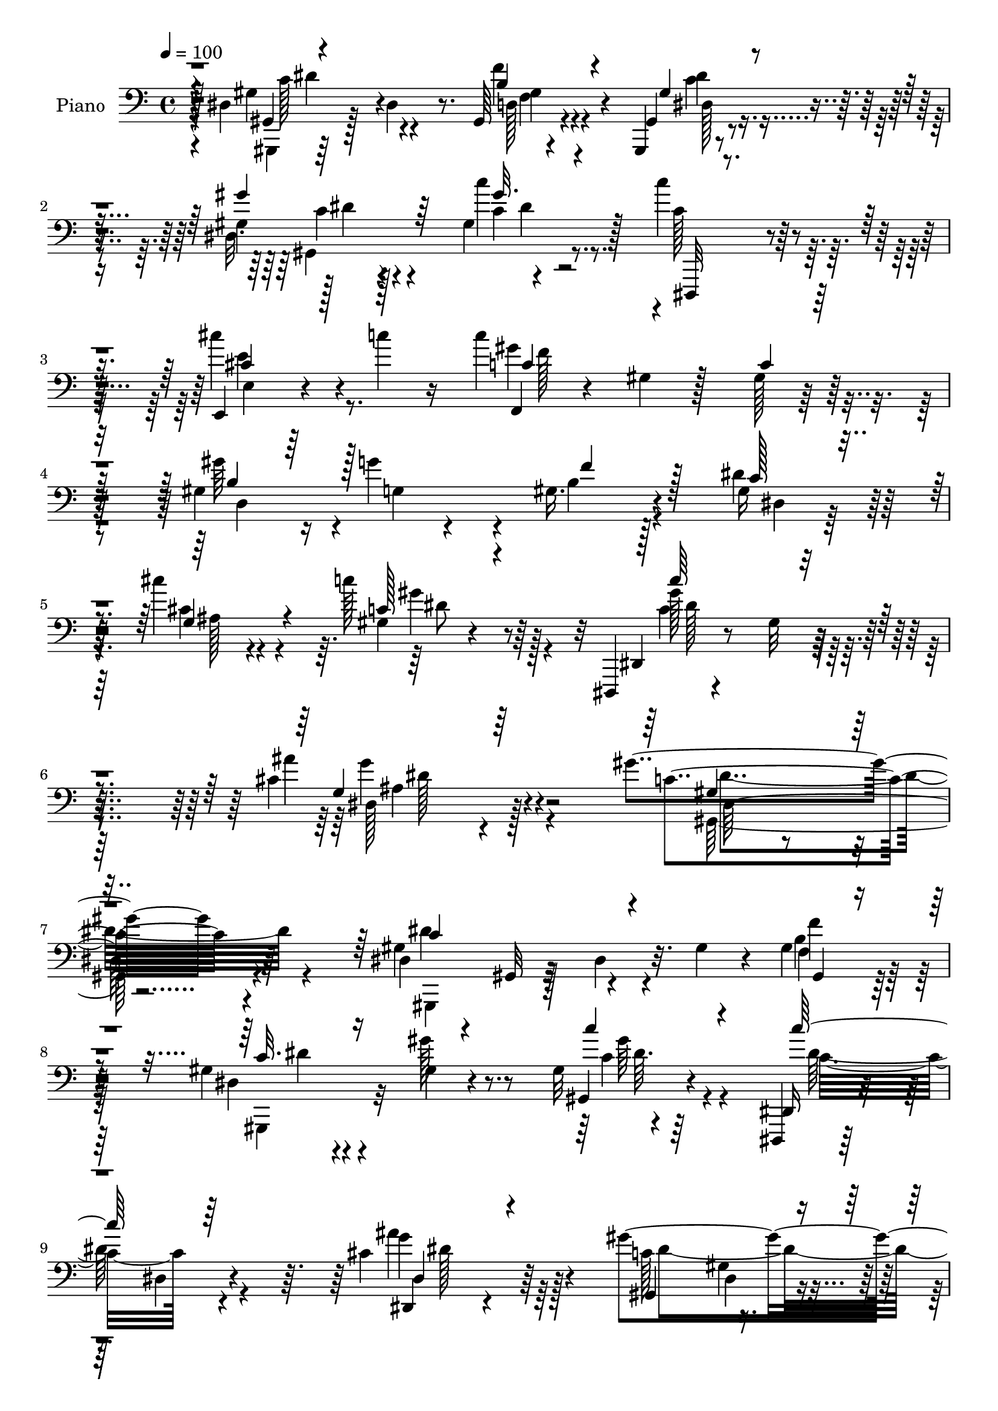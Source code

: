 % Lily was here -- automatically converted by c:/Program Files (x86)/LilyPond/usr/bin/midi2ly.py from output/midi/dh268pn.mid
\version "2.14.0"

\layout {
  \context {
    \Voice
    \remove "Note_heads_engraver"
    \consists "Completion_heads_engraver"
    \remove "Rest_engraver"
    \consists "Completion_rest_engraver"
  }
}

trackAchannelA = {


  \key c \major
    
  \set Staff.instrumentName = "HD193PN"
  
  \time 4/4 
  

  \key c \major
  
  \tempo 4 = 100 
  
}

trackA = <<
  \context Voice = voiceA \trackAchannelA
>>


trackBchannelA = {
  
  \set Staff.instrumentName = "Piano"
  
}

trackBchannelB = \relative c {
  r4*20/96 dis4*88/96 r128*9 dis4*22/96 r8. gis,64*5 r4*64/96 gis,4*13/96 
  r4*80/96 gis''4*16/96 r128*25 gis4*8/96 r4*92/96 c'4*119/96 r4*80/96 e,,,4*19/96 
  r4*35/96 c'''4*26/96 r16 c4*215/96 r128*25 gis,4*79/96 r16 g'4*79/96 
  r4*19/96 gis,16. r4*61/96 gis16 r128*23 cis'4*29/96 r4*67/96 c128*15 
  r64*9 dis,,,,4*14/96 r4*92/96 gis''32 r4*97/96 cis4*43/96 r4*91/96 gis'4*184/96 
  r4*140/96 dis,4*20/96 r4*29/96 gis,32 r128*13 dis'4*29/96 r32. gis4*28/96 
  r4*16/96 gis4*38/96 
  | % 8
  r4*52/96 gis4*19/96 r4*76/96 gis4*13/96 r4*77/96 gis32 r4*86/96 dis,,4*14/96 
  r128*29 dis''4*23/96 r4*71/96 cis'4*43/96 r64*9 gis'4*218/96 
  r4*71/96 gis4*113/96 r128*25 f,128*9 r4*70/96 gis'128*23 r128*7 ais,4*31/96 
  r4*62/96 gis'4*38/96 r4*61/96 gis,128*13 r4*61/96 gis4*5/96 r4*89/96 gis32. 
  r4*41/96 ais'128*5 r4*22/96 dis,,,4*20/96 r4*82/96 g'4*16/96 
  r4*80/96 dis'4*10/96 r4*86/96 gis,,4*107/96 r4*82/96 gis4*28/96 
  r4*70/96 c'128*9 r4*65/96 gis'4*32/96 r4*56/96 gis,4*13/96 r4*85/96 c,,32. 
  r4*73/96 e'32. r4*82/96 cis''4*29/96 r64*5 c4*19/96 r128*7 c,4*104/96 
  c,4*7/96 r4*85/96 gis'32 r32*7 gis'4*98/96 r128 g,4*26/96 r4*64/96 b16. 
  r128*19 gis64*9 r4*44/96 cis'4*29/96 r64*11 gis,32. r128*27 c'4*113/96 
  r128*31 ais64*9 r4*65/96 gis64*27 r4*121/96 dis32*5 r32. dis,32*5 
  r128*11 gis'128*9 r4*16/96 gis,,32. r4*79/96 gis''128*7 r4*25/96 dis,4*85/96 
  r4*7/96 gis32 r4*37/96 c'16 r32. gis,64. r128*15 
  | % 21
  c''4*128/96 r128*23 cis,4*41/96 r4*58/96 gis,,4*16/96 r4*77/96 gis'128*5 
  r128*27 dis'32 r4*83/96 f,,,4*14/96 r32*7 gis''4*16/96 r4*85/96 gis'64*5 
  r4*65/96 dis,4*122/96 r4*64/96 gis''4*31/96 r64*11 ais,128*39 
  r128*27 gis,4*14/96 r32*5 ais''32 r4*10/96 dis,,,,4*20/96 r128*27 dis'4*10/96 
  r128*27 cis'4*11/96 r128*29 gis,4*118/96 r4*26/96 dis''4*19/96 
  r4*29/96 gis,,4*22/96 r4*70/96 gis64*17 r4*85/96 c'4*17/96 r64*13 c,,128*5 
  r4*35/96 e'4*50/96 g4*55/96 r4*41/96 cis''4*23/96 r8 c4*14/96 
  r64. f,,,,4*20/96 r128*27 gis'32. r4*79/96 gis128*5 r4*83/96 gis''4*61/96 
  r128*11 g,,4*52/96 r4*47/96 f''4*26/96 r4*70/96 gis,32. r4*82/96 cis'4*32/96 
  r128*21 c128*17 r4*50/96 dis,,,,,128*5 r4*83/96 gis''128*7 r4*92/96 cis32. 
  r128*33 gis,,4*14/96 r4*94/96 gis''4*20/96 r4*217/96 dis32*5 
  r4*41/96 gis4*22/96 r4*22/96 dis128*7 r128*9 gis,4*19/96 r4*77/96 gis'4*20/96 
  r4*68/96 gis4*14/96 r128*29 dis'32. r64*13 dis,,,4*17/96 r4*86/96 dis''4*13/96 
  r128*29 ais'16 r128*25 dis128*7 r4*80/96 gis,4*16/96 r4*76/96 gis128*5 
  r4*86/96 f,4*38/96 r4*11/96 c'4*73/96 r4*68/96 f4*20/96 r4*76/96 gis'4*38/96 
  r128*19 g128*11 r4*61/96 gis4*35/96 r32*5 f,,,4*16/96 r4*85/96 gis''4*16/96 
  r4*83/96 gis4*13/96 r4*61/96 ais'32 r128*5 ais4*208/96 r64*15 gis,4*110/96 
  r128*13 gis128*9 r4*22/96 gis, r4*74/96 gis,4*14/96 r4*79/96 gis'''4*31/96 
  r64*11 gis,4*8/96 r64*15 c,,4*25/96 r4*74/96 e'4*19/96 r32*7 e4*16/96 
  r4*55/96 c'4*14/96 r4*20/96 f,,,4*16/96 r128*27 gis''4*20/96 
  r128*27 gis128*7 r4*77/96 gis'4*58/96 r64*7 b,128*17 r128*17 gis128*5 
  r32*7 gis4*14/96 r4*85/96 cis'4*40/96 r4*61/96 c4*46/96 r4*62/96 gis4*85/96 
  r16 dis,4*20/96 r4*88/96 cis'4*44/96 r64*13 gis'4*212/96 r4*95/96 gis,4*76/96 
  r4*32/96 dis4*14/96 r4*79/96 gis16. r4*64/96 gis,,128*5 r4*85/96 gis''32. 
  r4*79/96 gis4*14/96 r4*92/96 dis,,128*5 r128*27 dis''32 r4*92/96 cis'4*26/96 
  r4*76/96 gis,,4*17/96 r4*79/96 gis''4*22/96 r128*27 gis4*17/96 
  r32*7 gis4*34/96 r64*11 gis32. r128*27 gis4*17/96 r32*7 c4*73/96 
  r4*28/96 ais4*29/96 r4*71/96 gis4*16/96 r4*89/96 ais'128*43 r4*83/96 gis,4*11/96 
  r4*49/96 ais'4*35/96 r4*20/96 dis,,,4*29/96 r4*73/96 cis'4*8/96 
  r4*98/96 cis'4*14/96 r128*33 gis4*118/96 r128*11 gis,4*77/96 
  r128*7 gis'4*38/96 r128*5 gis,,4*16/96 r4*83/96 gis''4*19/96 
  r128*27 gis4*13/96 
  | % 52
  r4*88/96 c,,,128*5 r128*31 e''4*14/96 r4 e4*16/96 r128*11 c'4*41/96 
  r4*14/96 f,,, r4*85/96 gis''4*25/96 r128*25 gis16 r4*79/96 d128*11 
  r4*71/96 g'128*29 r4*10/96 b,16. r4*71/96 dis,,,4*19/96 r4*89/96 cis'''4*40/96 
  r8. c'4*40/96 r4*74/96 dis,,,,4*16/96 r4*91/96 gis''4*13/96 r4*113/96 dis,4*22/96 
  r4*119/96 gis,,4*14/96 r4*131/96 gis'''4*17/96 r4*173/96 gis'4*28/96 
}

trackBchannelBvoiceB = \relative c {
  r128*9 gis'4*107/96 r4 f'4*32/96 r4*61/96 gis,,4*22/96 r4*71/96 dis'32. 
  r4*76/96 c''4*41/96 r128*19 c,128*37 r128*29 cis'4*32/96 r4*73/96 f,,,4*22/96 
  r4*73/96 gis'4*22/96 r128*25 gis128*5 r32*7 gis'64*15 r4*20/96 g,4*13/96 
  r4*79/96 b4*31/96 r128*21 dis4*26/96 r128*23 cis4*22/96 r4*73/96 gis4*16/96 
  r4*83/96 dis,4*19/96 r4*196/96 ais'''4*49/96 r4*85/96 c,4*185/96 
  r64*23 gis4*104/96 r4*88/96 b4*37/96 
  | % 8
  r64*9 dis,4*13/96 r4*80/96 gis'128*7 r8. gis,,4*16/96 r4*79/96 dis16 
  r4*173/96 dis4*16/96 r4*80/96 c''128*33 r4*95/96 gis4*11/96 r32*7 f,4*19/96 
  r4*76/96 gis'32 r4*80/96 ais4*40/96 r4*58/96 dis128*11 r4*56/96 g128*19 
  r4*37/96 gis,4*20/96 r64*13 f4*95/96 r64*17 ais,4*23/96 r4*71/96 ais''4*214/96 
  r128*27 gis,4*88/96 r128*33 b4*43/96 r4*55/96 dis4*34/96 r4*59/96 c128*7 
  r4*70/96 c'4*40/96 r64*9 c,,4*28/96 r128*23 g'128*5 r4*80/96 e'16. 
  r4*62/96 c'32*17 r4*89/96 b,128*41 r4*67/96 f'4*86/96 r4*10/96 dis128*11 
  r128*21 dis4*35/96 r4*59/96 c'8 r4*52/96 dis,,,,32 r64*15 gis''4*16/96 
  r4*89/96 cis64*5 r64*15 c4*154/96 r4*131/96 gis'4*92/96 r4*29/96 dis4*28/96 
  r128*21 f'4*25/96 r4*70/96 gis,,,128*43 r128*19 c'''4*28/96 r4*68/96 
  | % 21
  <dis, c >4*134/96 r4*64/96 ais,4*20/96 r4*79/96 <gis'' gis, >4*223/96 
  r32*5 f,,,4*22/96 r4*80/96 f'4*8/96 r4*89/96 gis''4*37/96 r4*59/96 gis,128*15 
  r8 g'64*5 r128*21 gis,128*7 r128*25 ais'4*124/96 r128*25 ais,,,4*20/96 
  r4*79/96 dis4*22/96 r4*76/96 g128*5 r4*79/96 g4*11/96 r4*86/96 dis'128*25 
  r4*26/96 gis,4*31/96 r128*19 f''64*5 r128*21 dis,32. r128*9 dis,4*50/96 
  r4*5/96 gis64. r4*79/96 c'128*7 r4*73/96 c,,4*22/96 r128*41 ais'128*9 
  r16 cis'4*17/96 r64*9 c4*13/96 r128*5 c'4*205/96 r4*86/96 gis,4*70/96 
  r4*25/96 g'128*19 r4*40/96 gis,4*35/96 r4*62/96 dis'4*32/96 r4*68/96 cis64*5 
  r4*65/96 c4*47/96 r64*9 c'4*125/96 r4*86/96 dis,,,4*31/96 r4*85/96 gis''4*223/96 
  r128*41 gis,,,,4*56/96 r4*137/96 gis''128*15 r128*17 <dis gis,, >4*14/96 
  r4*73/96 gis'4*31/96 r4*70/96 c,128*7 r4*77/96 dis,,4*26/96 r64*13 g'4*8/96 
  r4*89/96 g'4*26/96 r4*74/96 gis,,32. r4*86/96 c'4*8/96 r4*82/96 c'4*11/96 
  r4*89/96 gis4*19/96 r4*79/96 gis4*17/96 r4*74/96 gis'128*11 r4*64/96 gis,4*26/96 
  r128*23 cis4*41/96 r4*53/96 gis128*7 r128*25 f,16 r4*77/96 f'4*14/96 
  r4*83/96 c''4*52/96 r4*50/96 dis,4*208/96 r64*15 dis,4*37/96 
  | % 38
  r32 gis,64. r4*43/96 dis'4*28/96 r4*68/96 b'64*7 r4*55/96 gis4*17/96 
  r4*76/96 gis4*14/96 r32*7 c4*22/96 r128*25 c,,,4*14/96 r4*85/96 c''4*19/96 
  r4*85/96 g'32 r128*19 c'4*16/96 r32. c16*9 r4*80/96 d,,4*224/96 
  r4*77/96 dis'4*23/96 r4*77/96 cis4*37/96 r4*64/96 c128*15 r128*21 c4*50/96 
  r4*167/96 ais'4*53/96 r128*23 c,64*35 r4 gis,4*128/96 r4*74/96 d'16 
  r4*76/96 gis4*31/96 r4*68/96 gis'4*40/96 r4*58/96 c4*41/96 r4*64/96 dis,,,16 
  r8. g'128*5 r4*89/96 g'16. r4*67/96 gis4*202/96 r4*98/96 f,,,4*16/96 
  r4*86/96 f''4*14/96 r4*82/96 gis'4*56/96 r128*15 gis4*85/96 r4*17/96 cis,64*5 
  r4*70/96 gis'4*92/96 r4*13/96 f,,,4*14/96 r64*15 gis''4*16/96 
  r128*31 ais,4*11/96 r4*103/96 dis,,128*5 r128*29 g''32 r4*98/96 ais4*10/96 
  r4*100/96 c4*137/96 r4*65/96 gis4*29/96 r32. gis,64. r4*44/96 gis'16 
  r4*76/96 gis'128*13 r4*58/96 c4*40/96 r4*62/96 c,,,4*4/96 r128*35 g''4*14/96 
  r4*94/96 cis'4*32/96 r4*19/96 c64*7 r4*11/96 f,,,128*9 r128*25 f'4*26/96 
  r8. f'4*13/96 r4*89/96 gis4*94/96 r4*11/96 g,4*26/96 r4*71/96 gis4*14/96 
  r4*92/96 gis4*23/96 r4*85/96 g4*46/96 r4*67/96 gis4*17/96 r4 dis,4*29/96 
  r4*80/96 c''64. r4*115/96 dis,,,4*29/96 r4*112/96 gis128*5 r4*131/96 dis''4*13/96 
  r4*178/96 dis'4*19/96 dis'32 
}

trackBchannelBvoiceC = \relative c {
  \voiceThree
  r4*29/96 gis4*17/96 r4*184/96 b'4*44/96 r4*50/96 gis4*25/96 r4*67/96 gis'4*29/96 
  r64*11 gis32. r4*80/96 dis,,,32 r4*187/96 cis'''4*28/96 r128*25 c4*98/96 
  r4 c4*14/96 r32*7 b4*91/96 r128*37 f'4*43/96 r128*17 c128*7 r4*73/96 g4*55/96 
  r4*40/96 c128*13 r4*62/96 c'64*19 r4*101/96 g,4*31/96 r64*17 gis4*155/96 
  r16*7 c4*116/96 r4*76/96 gis,4*17/96 r4*74/96 c'32. r16*7 c'4*32/96 
  r4*64/96 c128*39 r64*13 dis,,4*29/96 r4*67/96 gis,4*112/96 r4*83/96 c'4*8/96 
  r128*29 c4*106/96 r4*80/96 gis'4*49/96 r4*50/96 dis,4*133/96 
  r4*49/96 c'4*22/96 r4*77/96 d4*130/96 r64*11 d4*37/96 r4*58/96 dis,4*32/96 
  r4*71/96 dis4*7/96 r4*86/96 ais'32 r4*88/96 dis128*43 r128*19 f4*49/96 
  r4*50/96 dis,4*104/96 r4*79/96 c'4*32/96 r4*64/96 <c' e, >4*109/96 
  r128*27 cis,16 r4*74/96 gis'128*71 r4*80/96 d,64*21 r4*64/96 gis4*23/96 
  r4*74/96 c4*23/96 r4*73/96 g4*77/96 r4*16/96 c4*41/96 r4*58/96 c64*19 
  r128*31 <g' dis >4*46/96 r4*74/96 dis4*173/96 r4*127/96 c'4*131/96 
  r4*67/96 f,64*5 r4*65/96 dis4*14/96 r4*76/96 gis4*13/96 r4*82/96 dis'4*32/96 
  r4*65/96 dis,,,32. r4*80/96 gis'4*19/96 r4*80/96 ais''128*11 
  r4*67/96 c,4*223/96 r32*5 gis'4*128/96 r4*71/96 f,32 r32*7 gis'4*49/96 
  r4*44/96 g,4*28/96 r4*65/96 gis,4*23/96 r4*73/96 d''4*116/96 
  r4*83/96 d4*41/96 r128*19 ais'4*203/96 r4*86/96 gis,4*116/96 
  r4*74/96 gis4*38/96 r64*9 gis16 r4*68/96 gis'4*26/96 r4*70/96 c4*31/96 
  r4*64/96 c4*136/96 r4*59/96 e,16 r128*25 gis64*35 r128*27 d,,4*217/96 
  r8. dis4*68/96 r4*32/96 ais'16. r32*5 gis128*7 r4*79/96 dis''128*43 
  r4*83/96 g,,16 r4*91/96 gis'4*230/96 r4*116/96 c,4*124/96 r4*70/96 d,4*10/96 
  r4*86/96 c'4*20/96 r4*67/96 gis,32. r4*82/96 c''4*29/96 r4*70/96 c4*125/96 
  r128*25 cis,4*29/96 r4*73/96 gis,4*25/96 r64*13 gis4*4/96 r4*185/96 gis''4*125/96 
  r4*64/96 gis,16. r4*62/96 dis,128*43 r32*5 c''4*23/96 r8. ais'4*134/96 
  r4*65/96 f8 r4*53/96 g4*212/96 r4*86/96 gis,,4*55/96 r4*143/96 f'''4*26/96 
  r4*70/96 dis4*26/96 r4*68/96 c4*13/96 r32*7 c'4*32/96 r4*67/96 e,4*131/96 
  r4*70/96 cis'4*28/96 r4*76/96 c,64*15 r4*8/96 f,4*25/96 r4*76/96 c'4*13/96 
  r32*7 b128*25 r16 g'4*67/96 r4*35/96 b,4*25/96 r4*76/96 c4*11/96 
  r4*88/96 g,,4*32/96 r4*68/96 dis'''4*52/96 r128*19 dis,,4*19/96 
  r4*197/96 g''4*55/96 r4*68/96 gis,4*208/96 r128*33 dis'4*119/96 
  r128*27 f128*11 r128*23 gis,,4*17/96 r4*82/96 dis'4*11/96 r4*86/96 <dis' c >4*23/96 
  r4*82/96 c'32*9 r4*92/96 <g, ais >4*10/96 r128*31 gis,16 r4*74/96 dis'4*13/96 
  r4*89/96 c'32 r128*29 f,,4*26/96 r4*80/96 c''4*5/96 r4*88/96 ais128*5 
  r4*86/96 dis4*41/96 r4*61/96 g4*44/96 r4*56/96 c,4*25/96 r4*79/96 f,,4*23/96 
  r4*82/96 ais'4*14/96 r4*94/96 c'128*13 r128*25 ais4*236/96 r4*86/96 dis,64*33 
  r4*4/96 b4*50/96 r128*17 gis,4*19/96 r128*27 dis'4*10/96 r4*86/96 dis'4*44/96 
  r32*5 c4*133/96 r4*83/96 cis128*9 r4*76/96 c r4*125/96 c128*5 
  r128*29 b32*11 r4*70/96 f'4*29/96 r4*77/96 dis,,4*25/96 r4*83/96 cis'''64*7 
  r4*70/96 c,4*29/96 r4*85/96 c'4*142/96 r64*15 cis,4*52/96 r4*91/96 gis4*32/96 
  r4*112/96 c4*14/96 r4*182/96 c'4*20/96 
}

trackBchannelBvoiceD = \relative c {
  \voiceTwo
  r4*31/96 gis,4*14/96 r64*31 d''128*5 r4*79/96 dis128*7 r8. c'4*14/96 
  r4*79/96 c4*28/96 r4*269/96 e4*31/96 r8. gis4*221/96 r8. d,4*233/96 
  r4*65/96 dis4*14/96 r64*13 ais'128*15 r4*50/96 gis'4*53/96 r4*47/96 gis128*39 
  r128*33 dis,128*11 r128*33 gis,128*61 r4*140/96 dis''4*125/96 
  r4*67/96 f4*25/96 r64*11 gis,,,4*31/96 r32*13 c''4*22/96 r4*74/96 c16*5 
  r4*74/96 g'4*43/96 r64*9 dis4*218/96 r8. f4*113/96 r4*74/96 d4*37/96 
  r4*61/96 c128*21 r4*25/96 cis4*40/96 r4*55/96 f,4*23/96 r4*74/96 ais'4*203/96 
  r4*88/96 dis,4*137/96 r128*21 g,4*13/96 r32*7 c16*5 r64*11 d,16 
  r128*25 gis,64*21 r128*19 dis''4*41/96 r4*55/96 c4*100/96 r64*15 e,4*17/96 
  r128*27 f,4*28/96 r4*71/96 gis'4*19/96 r4*80/96 c4*7/96 r4*88/96 f,4*97/96 
  r4*98/96 d4*11/96 r4*80/96 dis4*109/96 r4*82/96 dis'4*50/96 r4*47/96 gis4*115/96 
  r4*94/96 ais,4*22/96 r4 gis,2 r4*112/96 dis'''32*11 r4*62/96 gis,4*38/96 
  r128*19 dis'4*26/96 r4*64/96 gis4*28/96 r4*68/96 c,,,4*35/96 
  r4*164/96 c'4*16/96 r64*13 ais'4*38/96 r4*157/96 dis,,64. r4*83/96 gis4*22/96 
  r128*25 gis'4*127/96 r4*71/96 c4*31/96 r64*11 dis4*53/96 r4*40/96 ais,4*34/96 
  r4*59/96 c'128*7 r128*25 f,,,32. r64*13 gis'4*13/96 r4*89/96 c''4*47/96 
  r128*17 dis,128*69 r4*83/96 c4*128/96 r4*62/96 f,128*11 r4*59/96 c'4*25/96 
  r4*67/96 gis4*11/96 r4*85/96 dis'128*11 r4*61/96 e4*143/96 r64*9 e,,128*5 
  r4*82/96 c''4*211/96 r4*125/96 f,,4*47/96 r4*4/96 gis'4*50/96 
  r4*47/96 gis,128*9 r4*71/96 c'32. r128*27 g,4*29/96 r4*67/96 gis''4*49/96 
  r4*50/96 c,4*131/96 r128*27 ais'4*38/96 r4*79/96 gis,,,32. r128*31 dis'32. 
  r4*215/96 dis'128*47 r4*53/96 <f, f' >4*31/96 r4*65/96 dis'16 
  r4*64/96 dis128*7 r64*13 gis64*5 r4*70/96 c,64*21 r4*74/96 ais'4*25/96 
  r4*76/96 gis4*217/96 r4*77/96 c,4*112/96 r4*76/96 f,,4*22/96 
  r4*76/96 c''4*22/96 r8. ais4*35/96 r4*61/96 f4*11/96 r4*83/96 ais4*118/96 
  r128*27 d128*15 r128*19 dis,,4*14/96 r4*82/96 dis''4*13/96 r4*83/96 cis'4*10/96 
  r4*94/96 c4*118/96 r4*80/96 f,128*9 r4*70/96 dis4*14/96 r4*80/96 dis'4*22/96 
  r4*74/96 dis16. r4*64/96 c4*124/96 r4*77/96 ais4*10/96 r4*94/96 f,16 
  r4*317/96 f'4*47/96 r4*8/96 g4*32/96 r4*68/96 f'4*38/96 r128*21 dis,,,4*22/96 
  r4*77/96 g'128*15 r4*55/96 gis'' r64*9 dis4*65/96 r128*51 dis,,4*19/96 
  r64*17 gis128*71 r4*95/96 c'64*17 r4*97/96 b64*7 r32*5 dis,4*23/96 
  r4*76/96 c'4*29/96 r128*23 gis'4*38/96 r64*11 dis4*115/96 r4*85/96 dis,32 
  r4*91/96 dis'4*202/96 r4*97/96 gis4*113/96 r4*86/96 d4*31/96 
  r4*70/96 dis,32*13 r8 f128*5 r128*29 d'4*134/96 r4*80/96 d64*7 
  r8. ais128*37 r4*100/96 g4*13/96 r4*200/96 gis,32 r128*29 f'''4*67/96 
  r4*34/96 dis128*13 r4*61/96 c128*9 r4*70/96 c64*5 r4*73/96 c'4*134/96 
  r4*82/96 e,16. r4*68/96 gis128*47 r64*27 d,,4*19/96 r128*61 d'4*16/96 
  r4*89/96 dis'4*32/96 r4*76/96 ais'4*44/96 r4*68/96 gis128*15 
  r4*70/96 c,4*38/96 r128*23 dis,4*11/96 r64*19 ais'4*41/96 r4*101/96 gis'4*74/96 
  r4*274/96 gis'4*169/96 
}

trackBchannelBvoiceE = \relative c {
  \voiceFour
  r4*37/96 c'128*33 r4 f,4*32/96 r4*61/96 c'4*26/96 r4*67/96 gis,4*110/96 
  r4*281/96 e'4*13/96 r64*15 f'128*73 r4*559/96 dis8 r128*17 c4*121/96 
  r4*95/96 g'4*47/96 r4*86/96 dis4*185/96 r4*139/96 gis,,,4*58/96 
  r32*11 f''4*29/96 r128*21 dis'4*19/96 r4*169/96 gis64*5 r4*64/96 dis64*21 
  r4*68/96 ais'4*44/96 r128*49 gis,4*22/96 r4*935/96 c'4*41/96 
  r8*21 c,,32. r128*27 c4*20/96 r4*76/96 f'4*212/96 r4*175/96 g64*15 
  r4*199/96 ais,8 r4*47/96 gis'4*52/96 r4*44/96 dis128*41 r4*86/96 g,4*29/96 
  r4*91/96 gis4*182/96 r4*121/96 gis,4*107/96 r128*29 d'4*22/96 
  r4*73/96 c''4*22/96 r4*68/96 c4*14/96 r4*376/96 dis,4*13/96 r32*15 c4*13/96 
  r128*27 c4*13/96 r4*83/96 c'4*133/96 r4*65/96 gis,128*7 r16*7 cis'4*35/96 
  r4*58/96 f,,4*25/96 r4*169/96 ais4*10/96 r4*190/96 g''4*202/96 
  r4*86/96 dis128*43 r4*61/96 b4*40/96 r4*52/96 dis4*28/96 r4*64/96 c4*13/96 
  r4*178/96 c128*43 r4*68/96 c,,4*17/96 r4*80/96 f''4*211/96 r4*566/96 c,4*14/96 
  r4*85/96 gis''64*21 r4*85/96 cis,128*15 r8. dis4*224/96 r4*169/96 gis,,,4*8/96 
  r4*137/96 b'128*15 r4*52/96 gis,128*5 r4*73/96 c'32 r128*29 gis64 
  r128*31 gis'4*128/96 r8. dis,,4*29/96 r4*74/96 gis'4*59/96 r64*7 dis4*7/96 
  r4*184/96 f'4*128/96 r32*5 f4*29/96 r4*70/96 dis64*5 r128*21 dis64*7 
  r64*9 f,,4*28/96 r64*11 d''4*127/96 r4*73/96 ais,4*19/96 r4*83/96 dis,4*22/96 
  r128*25 g'32. r4*79/96 g4*10/96 r4*92/96 dis'4*139/96 r4*58/96 gis,128*13 
  r4*58/96 c128*7 r4*73/96 gis,4*26/96 r4*70/96 gis''4*37/96 r128*21 c4*125/96 
  r4*76/96 c,,4*16/96 r4*88/96 f'4*184/96 r4*413/96 dis,,4*32/96 
  r128*23 g''16 r128*25 gis,4*17/96 r4*91/96 c''4*118/96 r4*221/96 dis,16*9 
  r4*292/96 gis,,4*34/96 r4*67/96 dis''16. r4*64/96 dis4*32/96 
  r128*57 g4*110/96 r4*88/96 ais4*29/96 r128*25 c,4*116/96 r4*83/96 dis,32. 
  r4*82/96 c'4*55/96 r4. f,4*19/96 r4*388/96 gis'128*43 r32*7 gis4*44/96 
  r4*70/96 dis4*161/96 r4*52/96 dis,4*7/96 r4*304/96 d128*11 r4*68/96 c'64*5 
  r4*70/96 c,4*10/96 r4*86/96 gis''4*38/96 r4*65/96 e4*152/96 r64*11 ais,4*11/96 
  r4*91/96 c'4*209/96 r64*67 c,16 r32*7 <g' g,, >4*37/96 r4*74/96 dis8 
  r4*67/96 gis128*49 r4*85/96 g4*49/96 r4*94/96 dis4*62/96 r4*287/96 dis''4*164/96 
}

trackBchannelBvoiceF = \relative c {
  r4*40/96 dis'4*97/96 r4*95/96 gis,4*43/96 r4*50/96 dis'4*29/96 
  r4*65/96 dis4*23/96 r4*70/96 dis4*10/96 r4*1268/96 dis128*41 
  r128*31 ais4*22/96 r4*113/96 dis,128*55 r128*209 dis'64. r128*93 dis128*15 
  r4*148/96 dis,4*14/96 r4*2089/96 ais'64. r4*1162/96 dis,64*5 
  r4*92/96 dis128*63 r64*51 b''4*37/96 r4*538/96 dis,,128*9 r128*119 f''4*133/96 
  r4*65/96 c,4*13/96 r64*77 f,4*13/96 r64*63 ais64 r64*23 dis,128*19 
  r128*29 d4*20/96 r16*23 ais'64 r64*31 c,64 r4*91/96 f'4*10/96 
  r4*574/96 dis'4*47/96 r4*154/96 c,4*16/96 r4*94/96 ais'4*44/96 
  r8. c32*19 r4*496/96 dis,,32. r128*27 dis4*7/96 r4*91/96 dis'32*11 
  r128*23 dis,128*5 r128*29 c'4*86/96 r4*395/96 d4*22/96 r4*76/96 dis,4*134/96 
  r4*151/96 f'4*136/96 r4*359/96 ais,64 r64*65 gis,4*17/96 r64*29 dis'4*7/96 
  r4*92/96 g'128*43 r8. cis,128*7 r4*82/96 gis'4*187/96 r4*610/96 gis,,,4*26/96 
  r4*1031/96 c''128*11 r4*68/96 c,4*7/96 r2. cis4*7/96 r128*101 c4*7/96 
  r4*190/96 f'64*13 r4*121/96 f8 r4*359/96 f4*131/96 r4*83/96 f4*44/96 
  r128*23 g4*239/96 r64*81 dis4*34/96 r4*166/96 g64*25 r4*67/96 g,32 
  r4*91/96 f'4*134/96 r16*29 gis,,4*26/96 r4*88/96 dis''4*151/96 
  r4*82/96 ais'4*44/96 r128*33 c,64*9 r4*295/96 c''16*7 
}

trackBchannelBvoiceG = \relative c {
  r128*669 dis'128*15 r128*1155 g,32 r4*2351/96 g4*29/96 r4*455/96 c4*13/96 
  r4*1814/96 g4*5/96 r4*281/96 c4*11/96 r4*775/96 dis,4*11/96 r4*100/96 ais'4*16/96 
  r64*35 c128*5 r4*3043/96 c,4*13/96 r128*61 g'32. r4*86/96 e'128*9 
  r4*3545/96 f,4*14/96 r128*103 dis4*11/96 r64*153 c4*17/96 r4*94/96 c4*14/96 
  r4*1760/96 gis''''64*27 
}

trackBchannelBvoiceH = \relative c {
  \voiceOne
  r4*19894/96 g''4*26/96 
}

trackB = <<

  \clef bass
  
  \context Voice = voiceA \trackBchannelA
  \context Voice = voiceB \trackBchannelB
  \context Voice = voiceC \trackBchannelBvoiceB
  \context Voice = voiceD \trackBchannelBvoiceC
  \context Voice = voiceE \trackBchannelBvoiceD
  \context Voice = voiceF \trackBchannelBvoiceE
  \context Voice = voiceG \trackBchannelBvoiceF
  \context Voice = voiceH \trackBchannelBvoiceG
  \context Voice = voiceI \trackBchannelBvoiceH
>>


trackCchannelA = {
  
  \set Staff.instrumentName = "Digital Hymn #269"
  
}

trackC = <<
  \context Voice = voiceA \trackCchannelA
>>


trackDchannelA = {
  
  \set Staff.instrumentName = "Come, Holy Spirit"
  
}

trackD = <<
  \context Voice = voiceA \trackDchannelA
>>


\score {
  <<
    \context Staff=trackB \trackA
    \context Staff=trackB \trackB
  >>
  \layout {}
  \midi {}
}
